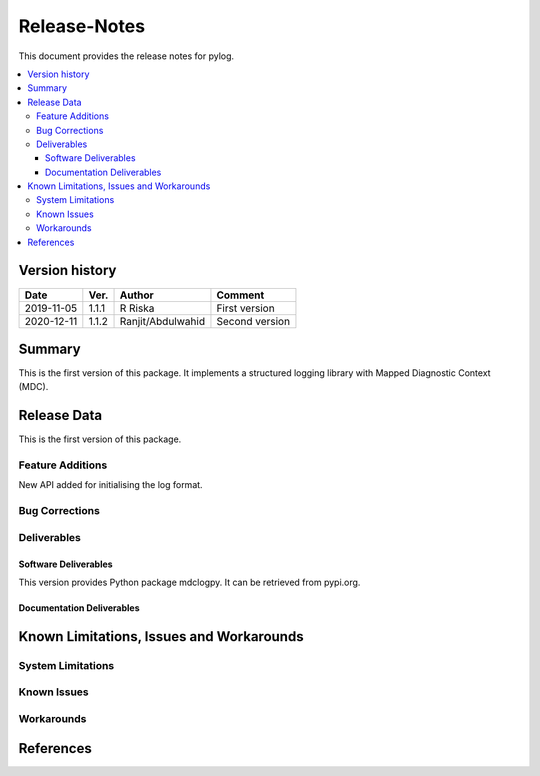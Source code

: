 ..
.. Copyright (c) 2019 AT&T Intellectual Property.
..
.. Copyright (c) 2019 Nokia.
..
..
.. Licensed under the Creative Commons Attribution 4.0 International
..
.. Public License (the "License"); you may not use this file except
..
.. in compliance with the License. You may obtain a copy of the License at
..
..
..     https://creativecommons.org/licenses/by/4.0/
..
..
.. Unless required by applicable law or agreed to in writing, documentation
..
.. distributed under the License is distributed on an "AS IS" BASIS,
..
.. WITHOUT WARRANTIES OR CONDITIONS OF ANY KIND, either express or implied.
..
.. See the License for the specific language governing permissions and
..
.. limitations under the License.
..
.. This source code is part of the near-RT RIC (RAN Intelligent Controller)
..
.. platform project (RICP).
..


Release-Notes
=============


This document provides the release notes for pylog.

.. contents::
   :depth: 3
   :local:


Version history
---------------

+--------------------+--------------------+--------------------+--------------------+
| **Date**           | **Ver.**           | **Author**         | **Comment**        |
|                    |                    |                    |                    |
+--------------------+--------------------+--------------------+--------------------+
| 2019-11-05         | 1.1.1              | R Riska            | First version      |
|                    |                    |                    |                    |
+--------------------+--------------------+--------------------+--------------------+
| 2020-12-11         | 1.1.2              | Ranjit/Abdulwahid  | Second version     |
|                    |                    |                    |                    |
+--------------------+--------------------+--------------------+--------------------+


Summary
-------

This is the first version of this package.
It implements a structured logging library with Mapped Diagnostic Context (MDC).




Release Data
------------
This is the first version of this package.





Feature Additions
^^^^^^^^^^^^^^^^^

New API added for initialising the log format.


Bug Corrections
^^^^^^^^^^^^^^^


Deliverables
^^^^^^^^^^^^

Software Deliverables
+++++++++++++++++++++

This version provides Python package mdclogpy.
It can be retrieved from pypi.org.



Documentation Deliverables
++++++++++++++++++++++++++





Known Limitations, Issues and Workarounds
-----------------------------------------

System Limitations
^^^^^^^^^^^^^^^^^^



Known Issues
^^^^^^^^^^^^

Workarounds
^^^^^^^^^^^





References
----------


